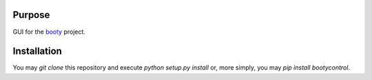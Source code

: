 ====================
Purpose
====================

GUI for the `booty <https://github.com/slightlynybbled/booty>`_ project.

====================
Installation
====================

You may `git clone` this repository and execute `python setup.py install` or, more simply,
you may `pip install bootycontrol`.

